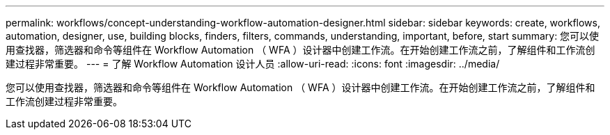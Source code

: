 ---
permalink: workflows/concept-understanding-workflow-automation-designer.html 
sidebar: sidebar 
keywords: create, workflows, automation, designer, use, building blocks, finders, filters, commands, understanding, important, before, start 
summary: 您可以使用查找器，筛选器和命令等组件在 Workflow Automation （ WFA ）设计器中创建工作流。在开始创建工作流之前，了解组件和工作流创建过程非常重要。 
---
= 了解 Workflow Automation 设计人员
:allow-uri-read: 
:icons: font
:imagesdir: ../media/


[role="lead"]
您可以使用查找器，筛选器和命令等组件在 Workflow Automation （ WFA ）设计器中创建工作流。在开始创建工作流之前，了解组件和工作流创建过程非常重要。
